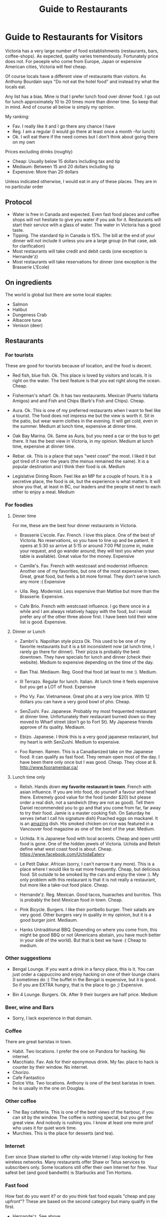 #+STARTUP: showall
#+STARTUP: lognotestate
#+TAGS:
#+SEQ_TODO: TODO STARTED DONE DEFERRED CANCELLED | WAITING DELEGATED APPT
#+DRAWERS: HIDDEN STATE
#+TITLE: Guide to Restaurants
#+CATEGORY: todo

* Guide to Restaurants for Visitors

Victoria has a very large number of food establishments (restaurants, bars, coffee-shops). As expected, quality varies tremendously. Fortunately price does
not. For peoeple who come from Europe, Japan or expensive American cities, Victoria will feel cheap.

Of course locals have a different view of restaurants than visitors. As Anthony Bourdain says "Do not eat the hotel food" and instead try what the locals eat.

Any list has a bias. Mine is that I prefer lunch food over dinner food. I go out for lunch approximately 10 to 20 times more than dinner time. So keep that in
mind. And of course all below is simply my opinion.

My ranking:

- Fav. I really like it and I go there any chance I have
- Reg. I am a regular (I would go there at least once a month --for lunch)
- Ok. I will eat there if the need comes but I don't think about going there on my own

Prices excluding drinks (roughly) 

- Cheap: Usually below 15 dollars including tax and tip
- Mediaum: Between 15 and 20 dollars including tip 
- Expensive: More than 20 dollars

Unless indicated otherwise, I would eat in any of these places.  They are in no particular order

** Protocol

- Water is free in Canada and expected. Even fast food places and coffee shops will not hesitate to give you water if you ask for it. Restaurants will start their service with a glass of water. The water in Victoria has a good taste.
- Tipping. The standard tip in Canada is 15%. The bill at the end of your dinner will not include it unless you are a large group (in that case, ask for clarification)
- Most restaurants will take credit and debit cards (one exception is Hernande'z)
- Most restaurants will take reservations for dinner (one exception is the Brasserie L'Ecole)

** On ingredients

The world is global but there are some local staples:

- Salmon
- Halibut
- Dungeness Crab
- Albacore tuna
- Venison (deer)

** Restaurants

*** For tourists

These are good for tourists because of location, and the food is decent.

- Red fish, blue fish. Ok. This place is loved by visitors and locals. It is right on the water. The best feature is that you eat right along the ocean.  Cheap.

- Fisherman's wharf. Ok. It has two restaurants. Mexican (Puerto Vallarta Amigos)  and and Fish and Chips (Barb's Fish and Chips). Cheap.

- Aura. Ok. This is one of my preferred restaurants when I want to feel like a tourist. The food does not impress me but the view is worth it. Sit in the patio, 
  but wear warm clothes in the evening. It will get cold, even in the summer. Medium at lunch time, expensive at dinner time.

- Oak Bay Marina. Ok. Same as Aura, but you need a car or the bus to get there. It has the best view in Victoria, in my opinion. Medium at lunch time, expensive
  at dinner time.

- Rebar. ok. This is a place that says "west coast" the most. I liked it but got tired of it over the years (the menus remained the same). It is a popular
  destination and I think their food is ok. Medium

- Legislative Dining Room. Feel like an MP for a couple of hours. It is a secretive place, the food is ok, but the experience is what matters. It will show you
  that, at least in BC, our leaders and the people sit next to each other to enjoy a meal. Medium

*** For foodies

**** Dinner time

For me, these are the best four dinner restaurants in Victoria.

- Brasserie L'ecole. Fav. French. I love this place. One of the best of Victoria. No reservations, so you have to line up and be patient. It opens at 5:30 so arrive at
  5:15 or around 7:00 PM (come in, make your request, and go wander around; they will text you when your table is available). Great value for the money.  Expensive

- Camille's. Fav. French with westcoast and modernist influence. Another one of my favorities, but one of the most expensive in town. Great, great food, but
  feels a bit more formal. They don't serve lunch any more :( Expensive

- Ulla. Reg. Modernist. Less expensive than Mattise but more than the Brasserie.  Expensive.

- Cafe Brio. French with westcoast influence. I go there once in a while and I am always relatively happy with the food, but i would prefer any of the other three above
  first. I have been told their wine list is good. Expensive.

**** Dinner or Lunch

- Zambri's. Napolitan style pizza Ok. This used to be one of my favorite restaurants but it is a bit inconsistent now (at lunch time, I rarely go there for
  dinner). Their pizza is probably the best downtown. They have specials for lunch and dinner (check their website). Medium to expensive depending on the time of the day.

- Ban Thai. Mediaum. Reg. Good thai food (at least to me :). Medium.

- Ill Terrazo. Regular for lunch. Italian. At lunch time it feels expensive but you get a LOT of food. Expensive

- Pho Vy. Fav. Vietnamese. Great pho at a very low price. With 12 dollars you can have a very good bowl of pho. Cheap.

- SenZushi. Fav. Japanese. Probably my most frequented restaurant at dinner time. Unfortunately their restaurant burned down so they moved to Wharf street
  (don't go to Fort St). My Japanese friends approve of its quality. Mediaum.

- Ebizo. Japanese. I think this is a very good japanese restaurant, but my heart is with SenZushi. Medium to expensive.

- Foo Ramen. Ramen. This is a Canadianized take on the Japanese food. It can qualify as fast food. They remain open most of the day. I have been there only once
  but I was good. Cheap. They close at 8. 
  http://www.fooramenbar.ca/


**** Lunch time only

- Relish. Hands down *my favorite restaurant in town*. French with asian influence. If you are into food, do yourself a favour and head there. Extremely good
  value for the food (under $20) but please order a real dish, not a sandwich (they are not as good). Tell them Daniel recommended you to go and that you come
  from far, far away to try their food. Jamie is a master cooking fish. On Saturday he serves (what I call his signature dish) Poached eggs on mackarel. It is
  an _amazing_ dish. His smoked chicken on rice was featured in a Vancouver food magazine as one of the best of the year.  Medium.

- Uchida. It is Japanese food with local accents. Cheap and open until food is gone. One of the hidden jewels of Victoria. Uchida and Relish define what west
  coast food is about. Cheap. https://www.facebook.com/UchidaEatery

- Le Petit Dakar. African (sorry, I can't narrow it any more). This is a place where I would like to eat more frequently. Cheap, but delicious food. Sit outside
  to be smoked by the cars and enjoy the view :). My only problem with this restaurant is that it is not really a restaurant, but more like a take-out food place. Cheap.

- Hernande'z. Reg. Mexican. Good tacos, huaraches and burritos. This is probably the best Mexican food in town. Cheap.

- Pink Bicycle. Burgers. I like their portbello burger. Their salads are very good. Other burgers vary in quality in my opinion, but it is a good burger joint.  Mediaum.

- Hanks Untraditional BBQ. Depending on where you come from, this might be good BBQ or not (Americans abstain, you have much better in your side of the
  world). But that is best we have :(  Cheap to medium.

*** Other suggestions

- Bengal Lounge. If you want a drink in a fancy place, this is it. You can just order a cappuccino and enjoy hacking on one of their lounge chairs (I sometimes
  do :) The buffet in the Bengal is expensive, but it is good. So if you are EXTRA hungry, that is the place to go ;) Expensive.

- Bin 4 Lounge. Burgers. Ok. After 9 their burgers are half price. Medium

*** Beer, wine and Bars

- Sorry, I lack experience in that domain. 

*** Coffee

There are great baristas in town.

- Habit. Two locations. I prefer the one on Pandora for hacking. No internet.
- Macchiato. Fav. Ask for their eponymous drink. My fav. place to hack is counter by their window. No internet.
- Chorizo.
- Cafe Fantastico
- Dolce Vita. Two locations. Anthony is one of the best baristas in town. he is usually in the one on Douglas.

*** Other coffee

- The Bay cafeteria. This is one of the best views of the harbour, if you can sit by the window. The coffee is nothing special, but you get the great view. And
  nobody is rushing you. I know at least one more prof who uses it for quiet work time.
- Murchies. This is the place for desserts (and tea). 

*** Internet

Ever since Shaw started to offer city-wide Internet I stop looking for free wireless networks. Many restaurants offer Shaw or Telus services to subscribers
only. Some locations still offer their own Internet for free. Your safest bet (and good bandwith) is Starbucks and Tim Hortons.

*** Fast food

How fast do you want it? or do you think fast food equals "cheap and pay upfront"? These are based on the second category but many qualify in the first.

- Hernande'z. See above. 
- Pig BBQ. Great BBQ sandwiches. Lots of food at a low price. 
- Effes. I really like their chicken shawarma but the place is not as popular as it used to be.
- Fat burger. I only like their vegetarian burger.
- Sally bun (only lunch time). Ok. Seat in the patio at the back. 
- La Cocina De Mama Oli. Try a mexican torta (sandwich). If you want real mexican food, try their Pozole on Sunday.
- Foo Ramen. See above.

* Vegans

- Cafe Bliss Weird. If you are vegan, you gotta go there. 
- Lotus pond. Not for me. But vegans love it.

Be love is a new one but I have not been there yet.

* The ones I would like to visit

- Lure
- Jam Caffee
- O'Bistro

* The ones I avoid (which are relatively highly ranked, and I have visited)

In my own experience, these places are not worth it:

- Bard & Banker Public House
- Paggliacci's.
- The Clay Pigeon
- Red Fish/Blue fish. Yes, i listed it above, but I don't like it because I like to have a place to sit when I eat. And their tacos are not great, in my opinion.
- Most restaurants on Wharf (except Sen Zushi)
- Santiago's
- Ca va
- John's place.
- Nautical Nellies
- Swans Brewpub
- The Noodle Box
- Earls
- Sticky Wicket
- Venus sophia (they kicked me out because I was using a laptop!)
- Cafe Mexico
- Black Olive

* The ones I don't have interest in visiting

- Blue fox Cafe
- Irish times.
- The Old Spaguetti Factory
- Cora.


For any comments, suggestions, complaints, kudos, email me at dmg@uvic.ca



